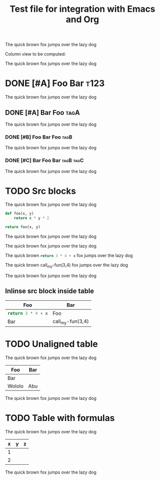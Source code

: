 #+title: Test file for integration with Emacs and Org

The quick brown fox jumps over the lazy dog

Column view to be computed:

#+BEGIN: columnview :id global
#+END:

The quick brown fox jumps over the lazy dog

* DONE [#A] Foo Bar :t123:

The quick brown fox jumps over the lazy dog

** DONE [#A] Bar Foo :tagA:

The quick brown fox jumps over the lazy dog

*** DONE [#B] Foo Bar Foo :tagB:

The quick brown fox jumps over the lazy dog

*** DONE [#C] Bar Foo Bar :tagB:tagC:

The quick brown fox jumps over the lazy dog

* TODO Src blocks

The quick brown fox jumps over the lazy dog

#+NAME: my-fun
#+BEGIN_SRC python :var x=3 :var y=5
def foo(x, y)
    return x * y * 2

return foo(x, y)
#+END_SRC

The quick brown fox jumps over the lazy dog

#+CALL: my-fun(2,3)

The quick brown fox jumps over the lazy dog

The quick brown src_python[:var x=5]{return 3 * 4 + x} fox jumps over the lazy dog

The quick brown call_my-fun(3,4) fox jumps over the lazy dog

The quick brown fox jumps over the lazy dog

** Inlinse src block inside table

| Foo | Bar
|-
| src_python[:var x=5]{return 3 * 4 + x} | Foo
| Bar | call_my-fun(3,4) |

* TODO Unaligned table

The quick brown fox jumps over the lazy dog

| Foo | Bar
|-
| Bar
| Wololo | Abu

The quick brown fox jumps over the lazy dog

* TODO Table with formulas

The quick brown fox jumps over the lazy dog

| x | y | z |
|---+---+---|
| 1 |   |   |
| 2 |   |   |
#+TBLFM: $2=$1*2::$3=$1*$2
#+TBLFM: $2=$1*3

The quick brown fox jumps over the lazy dog
